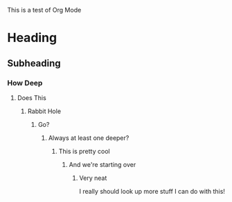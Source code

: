 
This is a test of Org Mode
* Heading
** Subheading
*** How Deep
**** Does This
***** Rabbit Hole
****** Go?
******* Always at least one deeper?
******** This is pretty cool
********* And we're starting over
********** Very neat

I really should look up more stuff I can do with this!
